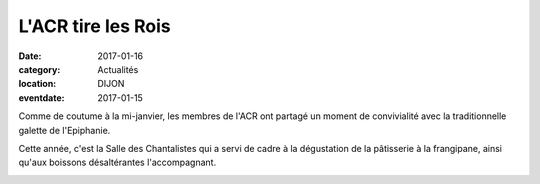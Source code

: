 L'ACR tire les Rois
===================

:date: 2017-01-16
:category: Actualités
:location: DIJON
:eventdate: 2017-01-15

Comme de coutume à la mi-janvier, les membres de l'ACR ont partagé un moment de convivialité avec la traditionnelle galette de l'Epiphanie.

.. image:: http://assets.acr-dijon.org/galette171.jpg

Cette année, c'est la Salle des Chantalistes qui a servi de cadre à la dégustation de la pâtisserie à la frangipane, ainsi qu'aux boissons désaltérantes l'accompagnant.

.. image:: http://assets.acr-dijon.org/galette172.jpg
